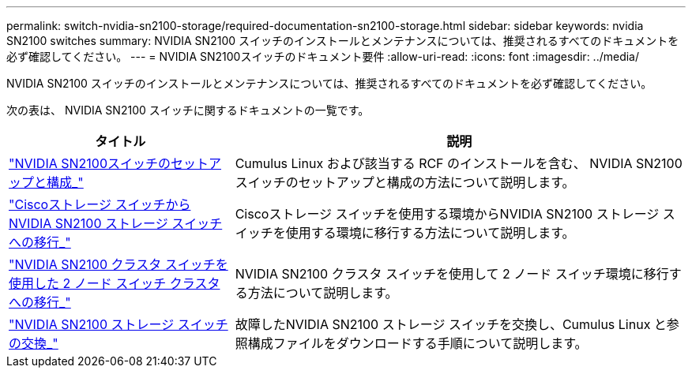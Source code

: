 ---
permalink: switch-nvidia-sn2100-storage/required-documentation-sn2100-storage.html 
sidebar: sidebar 
keywords: nvidia SN2100 switches 
summary: NVIDIA SN2100 スイッチのインストールとメンテナンスについては、推奨されるすべてのドキュメントを必ず確認してください。 
---
= NVIDIA SN2100スイッチのドキュメント要件
:allow-uri-read: 
:icons: font
:imagesdir: ../media/


[role="lead"]
NVIDIA SN2100 スイッチのインストールとメンテナンスについては、推奨されるすべてのドキュメントを必ず確認してください。

次の表は、 NVIDIA SN2100 スイッチに関するドキュメントの一覧です。

[cols="1,2"]
|===
| タイトル | 説明 


 a| 
link:https://docs.netapp.com/us-en/ontap-systems-switches/switch-nvidia-sn2100/install-hardware-sn2100-cluster.html["NVIDIA SN2100スイッチのセットアップと構成_"^]
 a| 
Cumulus Linux および該当する RCF のインストールを含む、 NVIDIA SN2100 スイッチのセットアップと構成の方法について説明します。



 a| 
link:https://docs.netapp.com/us-en/ontap-systems-switches/switch-nvidia-sn2100-storage/migrate-cisco-storage-switch-sn2100-storage.html["Ciscoストレージ スイッチからNVIDIA SN2100 ストレージ スイッチへの移行_"^]
 a| 
Ciscoストレージ スイッチを使用する環境からNVIDIA SN2100 ストレージ スイッチを使用する環境に移行する方法について説明します。



 a| 
link:https://docs.netapp.com/us-en/ontap-systems-switches/switch-nvidia-sn2100/migrate-2n-switched-sn2100-cluster.html["NVIDIA SN2100 クラスタ スイッチを使用した 2 ノード スイッチ クラスタへの移行_"^]
 a| 
NVIDIA SN2100 クラスタ スイッチを使用して 2 ノード スイッチ環境に移行する方法について説明します。



 a| 
link:https://docs.netapp.com/us-en/ontap-systems-switches/switch-nvidia-sn2100-storage/replace-sn2100-switch-storage.html["NVIDIA SN2100 ストレージ スイッチの交換_"^]
 a| 
故障したNVIDIA SN2100 ストレージ スイッチを交換し、Cumulus Linux と参照構成ファイルをダウンロードする手順について説明します。

|===